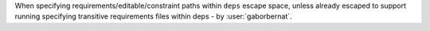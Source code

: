 When specifying requirements/editable/constraint paths within ``deps`` escape space, unless already escaped to support
running specifying transitive requirements files within deps - by :user:`gaborbernat`.
